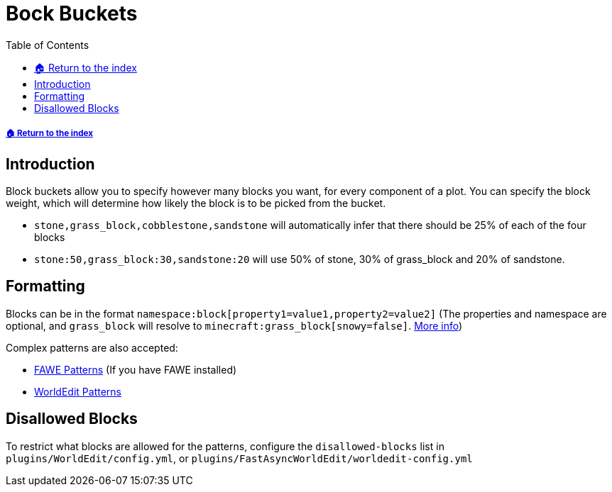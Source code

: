= Bock Buckets
:toc: left
:toclevels: 2
:icons: font

===== xref:README.adoc[🏠 Return to the index]

== Introduction

Block buckets allow you to specify however many blocks you want, for every component of a plot. You can specify the block weight, which will determine how likely the block is to be picked from the bucket.

* `stone,grass_block,cobblestone,sandstone` will automatically infer that there should be 25% of each of the four blocks
* `stone:50,grass_block:30,sandstone:20` will use 50% of stone, 30% of grass_block and 20% of sandstone.

== Formatting

Blocks can be in the format `namespace:block[property1=value1,property2=value2]` (The properties and namespace are optional, and `grass_block` will resolve to `minecraft:grass_block[snowy=false]`. https://minecraft.gamepedia.com/Block_states[More info])

Complex patterns are also accepted:

* https://intellectualsites.github.io/fastasyncworldedit-documentation/patterns/patterns[FAWE Patterns] (If you have FAWE installed)
// TODO Find proper Fawe link
* https://worldedit.enginehub.org/en/latest/usage/general/patterns/[WorldEdit Patterns]

== Disallowed Blocks

To restrict what blocks are allowed for the patterns, configure the `disallowed-blocks` list in `plugins/WorldEdit/config.yml`, or `plugins/FastAsyncWorldEdit/worldedit-config.yml`
